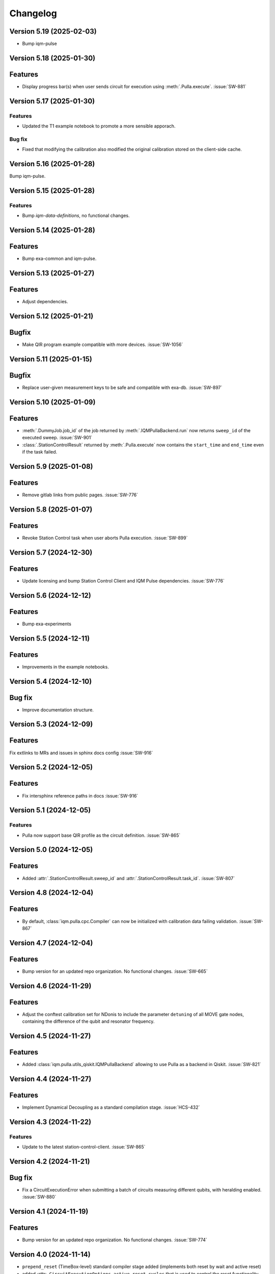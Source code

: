 =========
Changelog
=========

Version 5.19 (2025-02-03)
-------------------------

* Bump iqm-pulse

Version 5.18 (2025-01-30)
-------------------------

Features
--------

- Display progress bar(s) when user sends circuit for execution using :meth:`.Pulla.execute`. :issue:`SW-881`

Version 5.17 (2025-01-30)
-------------------------

Features
********

- Updated the T1 example notebook to promote a more sensible apporach.

Bug fix
*******

- Fixed that modifying the calibration also modified the original calibration stored on the client-side cache.

Version 5.16 (2025-01-28)
-------------------------

Bump iqm-pulse.

Version 5.15 (2025-01-28)
-------------------------

Features
********
- Bump `iqm-data-definitions`, no functional changes.

Version 5.14 (2025-01-28)
-------------------------

Features
--------

- Bump exa-common and iqm-pulse.

Version 5.13 (2025-01-27)
-------------------------

Features
--------

- Adjust dependencies.

Version 5.12 (2025-01-21)
-------------------------

Bugfix
--------

- Make QIR program example compatible with more devices. :issue:`SW-1056`

Version 5.11 (2025-01-15)
-------------------------

Bugfix
--------

- Replace user-given measurement keys to be safe and compatible with exa-db. :issue:`SW-897`

Version 5.10 (2025-01-09)
-------------------------

Features
--------

- :meth:`.DummyJob.job_id` of the job returned by :meth:`.IQMPullaBackend.run` now returns ``sweep_id`` of the executed
  sweep. :issue:`SW-901`
- :class:`.StationControlResult` returned by :meth:`.Pulla.execute` now contains the ``start_time`` and ``end_time``
  even if the task failed.

Version 5.9 (2025-01-08)
------------------------

Features
--------

- Remove gitlab links from public pages. :issue:`SW-776`

Version 5.8 (2025-01-07)
------------------------

Features
--------

- Revoke Station Control task when user aborts Pulla execution. :issue:`SW-899`

Version 5.7 (2024-12-30)
------------------------

Features
--------

- Update licensing and bump Station Control Client and IQM Pulse dependencies. :issue:`SW-776`

Version 5.6 (2024-12-12)
------------------------

Features
--------

- Bump exa-experiments

Version 5.5 (2024-12-11)
------------------------

Features
--------

- Improvements in the example notebooks.

Version 5.4 (2024-12-10)
------------------------

Bug fix
-------

- Improve documentation structure.

Version 5.3 (2024-12-09)
------------------------

Features
--------

Fix extlinks to MRs and issues in sphinx docs config :issue:`SW-916`

Version 5.2 (2024-12-05)
------------------------

Features
--------

- Fix intersphinx reference paths in docs :issue:`SW-916`

Version 5.1 (2024-12-05)
------------------------

Features
********

- Pulla now support base QIR profile as the circuit definition. :issue:`SW-865`

Version 5.0 (2024-12-05)
------------------------

Features
--------

- Added :attr:`.StationControlResult.sweep_id` and :attr:`.StationControlResult.task_id`. :issue:`SW-807`

Version 4.8 (2024-12-04)
------------------------

Features
--------

- By default, :class:`iqm.pulla.cpc.Compiler` can now be initialized with calibration data failing validation.
  :issue:`SW-867`

Version 4.7 (2024-12-04)
------------------------

Features
--------

- Bump version for an updated repo organization. No functional changes. :issue:`SW-665`

Version 4.6 (2024-11-29)
------------------------

Features
--------

- Adjust the conftest calibration set for NDonis to include the parameter ``detuning`` of all MOVE gate
  nodes, containing the difference of the qubit and resonator frequency.

Version 4.5 (2024-11-27)
------------------------

Features
--------

- Added :class:`iqm.pulla.utils_qiskit.IQMPullaBackend` allowing to use Pulla as a backend in Qiskit. :issue:`SW-821`

Version 4.4 (2024-11-27)
------------------------

Features
--------

- Implement Dynamical Decoupling as a standard compilation stage. :issue:`HCS-432`

Version 4.3 (2024-11-22)
------------------------

Features
********

- Update to the latest station-control-client. :issue:`SW-865`

Version 4.2 (2024-11-21)
------------------------

Bug fix
-------

- Fix a CircuitExecutionError when submitting a batch of circuits measuring different qubits, with heralding enabled.
  :issue:`SW-880`

Version 4.1 (2024-11-19)
------------------------

Features
--------

- Bump version for an updated repo organization. No functional changes. :issue:`SW-774`

Version 4.0 (2024-11-14)
------------------------

* ``prepend_reset`` (TimeBox-level) standard compiler stage added (implements both reset by wait and active reset)
* added :attr:``.CircuitExecutionOptions.active_reset_cycles`` that is used to control the reset functionality between.
* :meth`.Pulla.get_standard_compiler` now has an optional argument for overriding default
 circuit execution options


Version 3.0 (2024-11-01)
------------------------

* Replaced the function :func:`iqm.pulla.utils_qiskit.qiskit_to_cpc` with
  :func:`iqm.pulla.utils_qiskit.qiskit_circuits_to_pulla`, changing the signature.
* Added the function :func:`iqm.pulla.utils_qiskit.qiskit_to_pulla`.
* Updated the user guide.
* Cleaned up the execution results handling.
* Bugfix: ``MeasurementMode.ALL`` now works properly with mid-circuit measurements.
* Require ``iqm-pulse >= 6.5``, ``qiskit-iqm >= 15.0``.


Version 2.1 (2024-10-25)
------------------------

* ``iqm-pulse`` 6.0 compatibility.


Version 2.0 (2024-10-24)
------------------------

* See ``docs/migration_guide.rst`` for a detailed migration guide from version 1.x to 2.0.
* Consolidate compiler code under ``iqm.cpc.compiler.compiler`` module.
* Remove ``iqm.cpc.compiler.compiler2``.
* Do not construct qubit mapping and do not connect to CoCoS.
* Remove ``register_fast_feedback`` method. Conditional ``cc_prx`` is now natively supported in CoCoS and Qiskit-on-IQM.


Version 1.8 (2024-10-18)
------------------------

* Convert ``cc_prx`` args like ``prx``, convert ``measure`` "feedback_key" to "feedback_label" for now.


Version 1.7 (2024-10-09)
------------------------

* Update ``iqm-pulse`` to 5.0.


Version 1.6 (2024-10-07)
------------------------

* Add trigger delays, ``twpa.voltage_1`` and ``twpa.voltage_2`` to calset whitelist.


Version 1.5 (2024-10-03)
------------------------

* ``register_fast_feedback`` now takes feedback signal delays from calibration data.


Version 1.4 (2024-10-02)
------------------------

* Qiskit is now an optional dependency.
* Qiskit-related utils are moved to ``iqm.pulla.utils_qiskit``. Old import paths are deprecated.


Version 1.3 (2024-09-30)
------------------------

* User guides updated for Qiskit 1.x.
* Nicer error messages on authentication problems.
* Add Custom gates user guide to the HTML documentation.


Version 1.2 (2024-09-25)
------------------------

* Compilation passes of the standard stages are now by default idempotent.
* User guide updated with more detailed information on authentication.
* Allow custom initial compiler context dictionary to be passed to :meth:`Compiler.compile`.


Version 1.1 (2024-09-23)
------------------------

* The dynamical implementations created by ``register_fast_feedback`` are now set as special implementations (protects
  against infinite recursion).


Version 1.0 (2024-09-20)
------------------------

* See ``docs/migration_guide.rst`` for a detailed migration guide from version 0.x to 1.0.
* Compiler and Pulla are now separated for simplicity.
* Compiler is now always refreshed automatically when needed without user's explicit action.
* Pulla no longer needs to access `/cocos/configuration` endpoint.
* Prevent user from accidentally modifying standard stages.
* Compiler stages are all multipass now.
* User guide split into multiple files.


Version 0.20 (2024-09-18)
-------------------------

* Support ragged acquisition (acquisition labels no longer need to present in every circuit of a batch).
* Circuits in a batch are no longer padded to the same length.
* Heralding is now done on the :class:`TimeBox` level.
* Change the logic for :class:`MeasurementMode`, controlling the final measurement in a circuit:
  * MeasurementMode.CIRCUIT now measures just the qubits that have ``measure`` gates on them in
    each circuit (previously it measured all the qubits *used* in *any circuit* in the batch).
  * Heralding in MeasurementMode.ALL now performs the heralding measurement (and results filtering)
    only on the qubits used in each circuit (if they *can* be measured, that is). Previously it
    heralded all the qubits used in any circuit in the batch.
* Always send settings to all the probe lines (and TWPAs) on the station, regardless of which
  components are measured in the batch circuits, in order to simplify the settings generation
  logic. This should cause no harm, and typically would happen anyway.


Version 0.19 (2024-09-09)
-------------------------

* Update to ``iqm-pulse`` 3.0.
* Add fast feedback example notebook.


Version 0.18 (2024-09-03)
-------------------------

* Fix and rework :class:`CompositeGate` support. Add ``Custom Gates`` example notebook.
* :func:`qiskit_to_cpc` no longer takes backend as argument.
* :func:`qiskit_to_cpc` now accepts a list of circuits.
* Adjust logging to not output debug logs by default.
* Change signature of :meth:`Pulla.add_implementation` to allow any kind of gate.
* Add :meth:`Pulla.register_fast_feedback` as a temporary helper to utilize fast feedback.


Version 0.17 (2024-08-29)
-------------------------

* Fix front padding of schedules in case instruments have different sampling rates.


Version 0.16 (2024-08-20)
-------------------------

* Fix result handling of mid-circuit measurements.


Version 0.15 (2024-08-20)
-------------------------

* Fix failure on null timestamp values


Version 0.14 (2024-08-14)
-------------------------

* (internal) Rely on chip design record instead of CHADs from station.


Version 0.13 (2024-08-12)
-------------------------

* Mid-circuit measurement support in the compiler.


Version 0.12 (2024-08-05)
-------------------------

* Optional ``MOVE`` validation in the compiler.
* Update ``iqm-pulse``.
* Drop support for Python 3.10.
* Drop requirement for ``StrEnum`` package.


Version 0.11 (2024-07-15)
-------------------------

* Start using programmable readout (functionally identical to CoCoS 29.0).
* Standard compilation stages adapted to programmable readout.
* User guide and Examples updated.
* Add a decorator ``@compiler_pass`` that converts a function to a pass with less boilerplate.
* Remove ``CompilationStage.add_pass`` in favor of ``.add_passes``.



Version 0.10 (2024-07-03)
-------------------------

* Change dependency of ``iqm-exa-pulse`` to ``iqm-pulse``.
* Change dependency of ``iqm-exa-backend-client`` to ``iqm-station-control-client``.


Version 0.9 (2024-06-28)
------------------------

* Utility function ``qiskit_to_cpc`` can now handle Qiskit circuits containing custom composite gates.
* GraphQL support is dropped. Calibration data is now fetched only from Station Control.
* Extended logging support. The user can now set the log level.


Version 0.8 (2024-06-20)
------------------------

* New utility function: ``station_control_result_to_qiskit`` to convert an execution result into a Qiskit result.
* Updated documentation with examples of constructing Qiskit results.
* New optional argument ``complex_readout`` to ``build_settings()`` to set result type to complex.
* Breaking change: ``circuit_operations_to_iqm`` renamed to ``circuit_operations_to_cpc``.
* Breaking change: ``qiskit_to_iqm`` renamed to ``qiskit_to_cpc``.


Version 0.7 (2024-06-18)
------------------------

* Add an example on how to create T1 Experiment with Pulla.
* Add an example of defining a circuit using IQM Pulse ``CircuitOperation``s directly and compiling it normally.
* New utility function: ``circuit_operations_to_iqm`` to convert a tuple of ``CircuitOperation``s into a
  compiler-compatible circuit.
* New utility function: ``map_qubit_indices`` to replace qubit names in a circuits with their indices from component
  mapping; can be used as a circuit-level pass.


Version 0.6 (2024-06-17)
------------------------

* Authentication support for connecting to CoCoS and to Station Control Service.
* Mypy type checking in tests and CI.


Version 0.5 (2024-06-17)
------------------------

* Method ``Pulla.execute()`` returns ``StationControlResult``.
* Method ``Pulla.execute()`` accepts an optional argument ``verbose`` (default: ``False``) to print the measurement
  results.
* Method ``Pulla.execute()`` prints links to the task id and sweep id pages of the Station Control web interface.
* When execution fails, the error from Station Control is propagated and displayed to the user.


Version 0.4 (2024-06-10)
------------------------

* Station Control is now the default provider of calibration data. GraphQL URL is optional.


Version 0.3 (2024-06-10)
------------------------

* New utility function: ``locate_instructions`` to find the channel and index of given playlist instructions with
  optional minimum duration.
* New utility function: ``replace_instruction_in_place`` to replace an instruction at a given channel+index with one or
  more other instructions, given that the total durations match.
* New utility functions: ``print_channel`` and ``print_schedule`` to help visualize the playlist instructions per
  channel.
* New notebook ``Examples`` added with an example of using the new helper functions to replace ``Wait``s with arbitrary
  sequences of pulses&waits for dynamical decoupling.


Version 0.2 (2024-06-10)
------------------------

* GraphQL url is now configurable when loading the configuration from url.
* Automatic fetching of latest calibration set on initialization can be disabled.
* Info about schedule visualization added to the user guide.


Version 0.1 (2024-05-21)
------------------------

* Initial version.
* Abstract multipass compiler interface and ``STANDARD_STAGES``.
* Basic Qiskit integration.
* Circuit compilation and execution.
* Calibration data provider.
